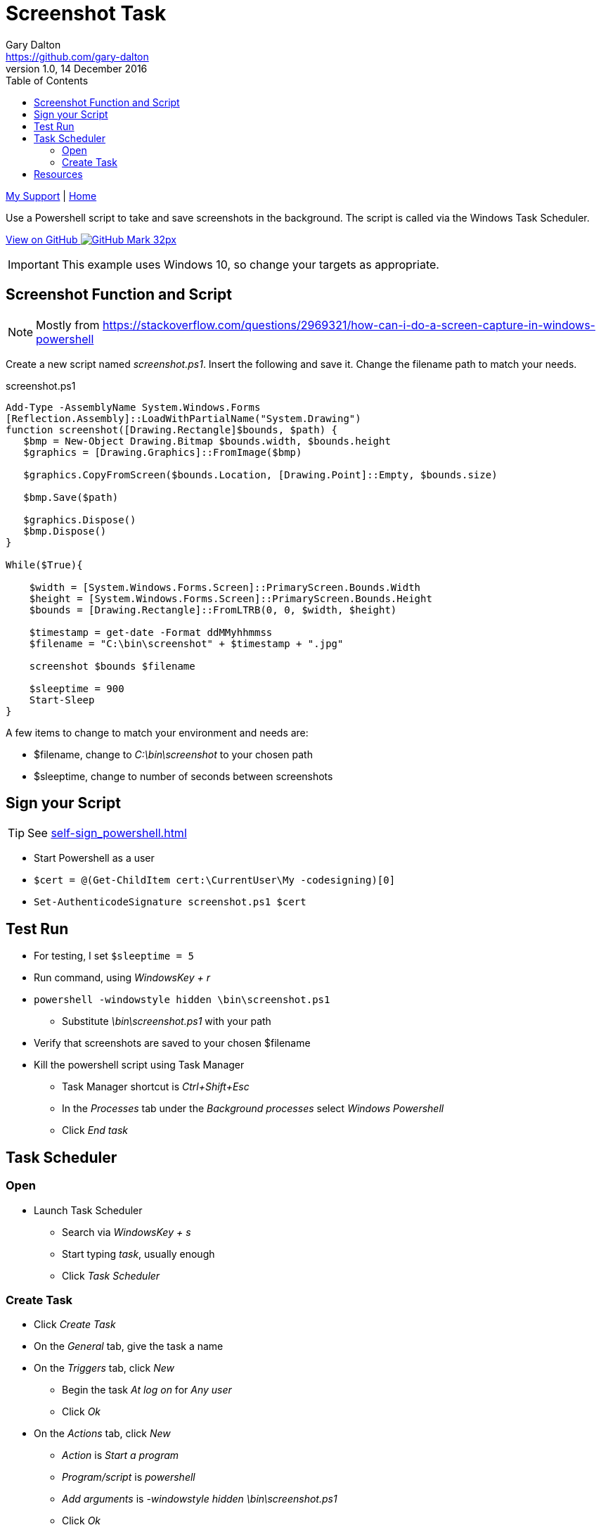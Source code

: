 = Screenshot Task
Gary Dalton <https://github.com/gary-dalton>
:description: Use a Powershell script to take and save screenshots in the background. The script is called via the Windows Task Scheduler.
:revnumber: 1.0
:revdate: 14 December 2016
:license: Creative Commons BY-SA
:homepage: https://gary-dalton.github.io/
:githubuser: gary-dalton
:githubrepo: my_support
:githubbranch: master
:icons: font
:toc: left
:toclevels: 4
:source-highlighter: coderay
:css: stylesheets/stylesheet.css
:linkcss:
:cli: asciidoctor -a stylesheet=github.css -a stylesdir=stylesheets screenshot_task.adoc
:keywords: powershell, screenshot, tasks, task scheduler, task manager, windows-10, background


link:index.html[My Support] | https://gary-dalton.github.io/[Home]

{description}

https://github.com/{githubuser}/{githubrepo}/tree/{githubbranch}[View on GitHub image:images/GitHub-Mark-32px.png[]]

IMPORTANT: This example uses Windows 10, so change your targets as appropriate.

== Screenshot Function and Script

NOTE: Mostly from https://stackoverflow.com/questions/2969321/how-can-i-do-a-screen-capture-in-windows-powershell

Create a new script named _screenshot.ps1_. Insert the following and save it. Change the filename path to match your needs.

.screenshot.ps1
----
Add-Type -AssemblyName System.Windows.Forms
[Reflection.Assembly]::LoadWithPartialName("System.Drawing")
function screenshot([Drawing.Rectangle]$bounds, $path) {
   $bmp = New-Object Drawing.Bitmap $bounds.width, $bounds.height
   $graphics = [Drawing.Graphics]::FromImage($bmp)

   $graphics.CopyFromScreen($bounds.Location, [Drawing.Point]::Empty, $bounds.size)

   $bmp.Save($path)

   $graphics.Dispose()
   $bmp.Dispose()
}

While($True){

    $width = [System.Windows.Forms.Screen]::PrimaryScreen.Bounds.Width
    $height = [System.Windows.Forms.Screen]::PrimaryScreen.Bounds.Height
    $bounds = [Drawing.Rectangle]::FromLTRB(0, 0, $width, $height)

    $timestamp = get-date -Format ddMMyhhmmss
    $filename = "C:\bin\screenshot" + $timestamp + ".jpg"

    screenshot $bounds $filename

    $sleeptime = 900
    Start-Sleep
}
----

A few items to change to match your environment and needs are:

* $filename, change to _C:\bin\screenshot_ to your chosen path
* $sleeptime, change to number of seconds between screenshots


== Sign your Script

TIP: See link:self-sign_powershell.html[]

* Start Powershell as a user
* `$cert = @(Get-ChildItem cert:\CurrentUser\My -codesigning)[0]`
* `Set-AuthenticodeSignature screenshot.ps1 $cert`


== Test Run

* For testing, I set `$sleeptime = 5`
* Run command, using _WindowsKey + r_
* `powershell -windowstyle hidden \bin\screenshot.ps1`
** Substitute _\bin\screenshot.ps1_ with your path
* Verify that screenshots are saved to your chosen $filename
* Kill the powershell script using Task Manager
** Task Manager shortcut is _Ctrl+Shift+Esc_
** In the _Processes_ tab under the _Background processes_ select _Windows Powershell_
** Click _End task_

== Task Scheduler

=== Open

* Launch Task Scheduler
** Search via _WindowsKey + s_
** Start typing _task_, usually enough
** Click _Task Scheduler_

=== Create Task

* Click _Create Task_
* On the _General_ tab, give the task a name
* On the _Triggers_ tab, click _New_
** Begin the task _At log on_ for _Any user_
** Click _Ok_
* On the _Actions_ tab, click _New_
** _Action_ is _Start a program_
** _Program/script_ is _powershell_
** _Add arguments_ is _-windowstyle hidden \bin\screenshot.ps1_
** Click _Ok_
* Click _Ok_

The task has been added and will run at the next and every log on. Review the other settings available in Task Scheduler to make certain the task runs as you require it. The Screenshot script does not need to be run multiple times as it  continues to run in the background while it sleeps.


== Resources

* https://stackoverflow.com/questions/2969321/how-can-i-do-a-screen-capture-in-windows-powershell
* https://stackoverflow.com/questions/7967699/get-screen-resolution-using-wmi-powershell-in-windows-7
* https://gallery.technet.microsoft.com/scriptcenter/eeff544a-f690-4f6b-a586-11eea6fc5eb8
